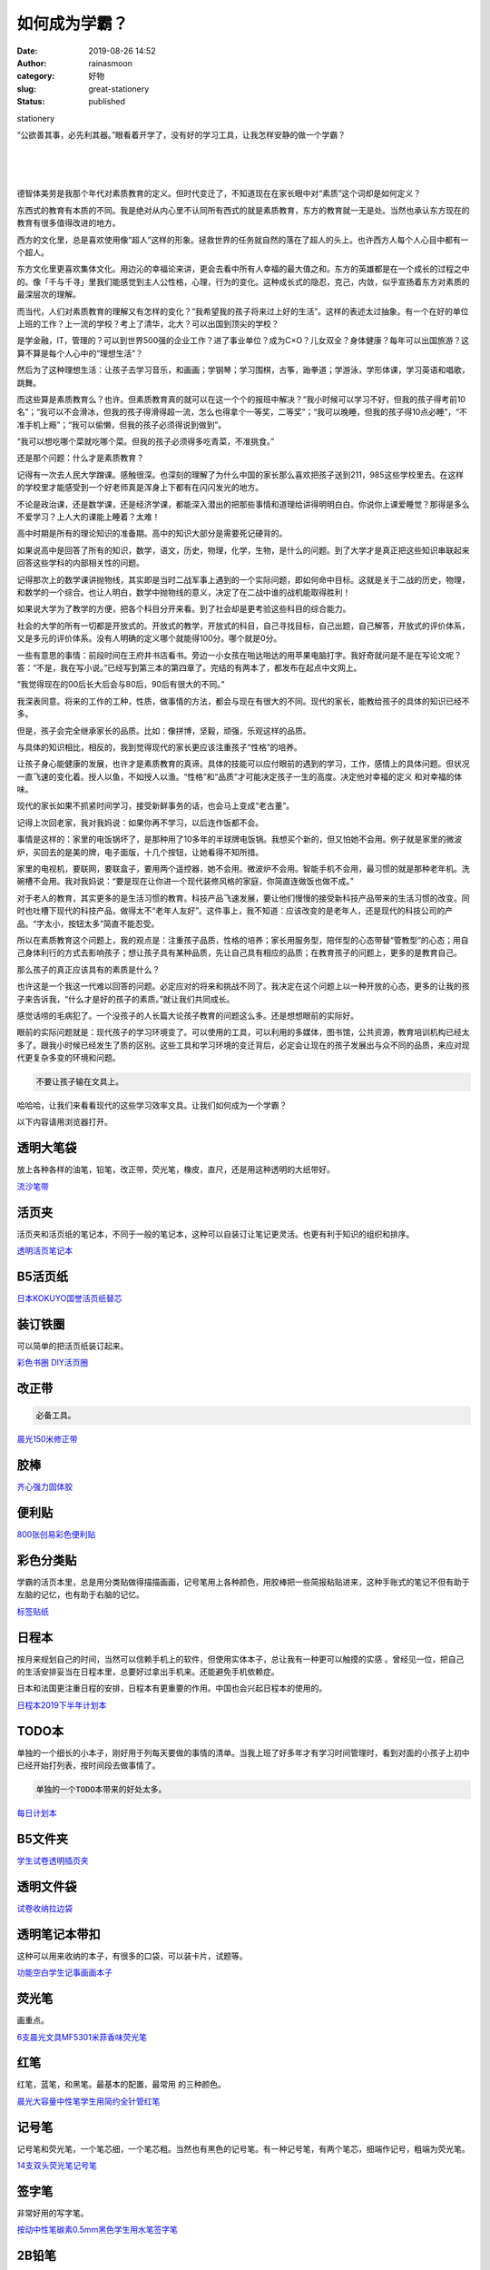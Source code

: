 如何成为学霸？
##############
:date: 2019-08-26 14:52
:author: rainasmoon
:category: 好物
:slug: great-stationery
:status: published

.. raw:: html

   <figure class="wp-block-image">

| |stationery|

.. raw:: html

   <figcaption>

stationery

.. raw:: html

   </figcaption>
   </figure>

“公欲善其事，必先利其器。”眼看着开学了，没有好的学习工具，让我怎样安静的做一个学霸？

| 
|  
|  

德智体美劳是我那个年代对素质教育的定义。但时代变迁了，不知道现在在家长眼中对“素质”这个词却是如何定义？

东西式的教育有本质的不同。我是绝对从内心里不认同所有西式的就是素质教育，东方的教育就一无是处。当然也承认东方现在的教育有很多值得改进的地方。

西方的文化里，总是喜欢使用像“超人”这样的形象。拯救世界的任务就自然的落在了超人的头上。也许西方人每个人心目中都有一个超人。

东方文化里更喜欢集体文化。用边沁的幸福论来讲，更会去看中所有人幸福的最大值之和。东方的英雄都是在一个成长的过程之中的。像「千与千寻」里我们能感觉到主人公性格，心理，行为的变化。这种成长式的隐忍，克己，内敛，似乎宣扬着东方对素质的最深层次的理解。

而当代，人们对素质教育的理解又有怎样的变化？“我希望我的孩子将来过上好的生活”。这样的表述太过抽象。有一个在好的单位上班的工作？上一流的学校？考上了清华，北大？可以出国到顶尖的学校？

是学金融，IT，管理的？可以到世界500强的企业工作？进了事业单位？成为C×O？儿女双全？身体健康？每年可以出国旅游？这算不算是每个人心中的“理想生活”？

然后为了这种理想生活：让孩子去学习音乐，和画画；学钢琴；学习围棋，古筝，跆拳道；学游泳，学形体课，学习英语和唱歌，跳舞。

而这些算是素质教育么？也许。但素质教育真的就可以在这一个个的报班中解决？“我小时候可以学习不好，但我的孩子得考前10名”；“我可以不会滑冰，但我的孩子得滑得超一流，怎么也得拿个一等奖，二等奖”；“我可以晚睡，但我的孩子得10点必睡”，“不准手机上瘾”；“我可以偷懒，但我的孩子必须得说到做到”。

“我可以想吃哪个菜就吃哪个菜。但我的孩子必须得多吃青菜，不准挑食。”

还是那个问题：什么才是素质教育？

记得有一次去人民大学蹭课。感触很深。也深刻的理解了为什么中国的家长那么喜欢把孩子送到211，985这些学校里去。在这样的学校里才能感受到一个好老师真是浑身上下都有在闪闪发光的地方。

不论是政治课，还是数学课，还是经济学课，都能深入潜出的把那些事情和道理给讲得明明白白。你说你上课爱睡觉？那得是多么不爱学习？上人大的课能上睡着？太难！

高中时期是所有的理论知识的准备期。高中的知识大部分是需要死记硬背的。

如果说高中是回答了所有的知识，数学，语文，历史，物理，化学，生物，是什么的问题。到了大学才是真正把这些知识串联起来回答这些学科的内部相关性的问题。

记得那次上的数学课讲抛物线，其实即是当时二战军事上遇到的一个实际问题，即如何命中目标。这就是关于二战的历史，物理，和数学的一个综合。也让人明白，数学中抛物线的意义，决定了在二战中谁的战机能取得胜利！

如果说大学为了教学的方便，把各个科目分开来看。到了社会却是更考验这些科目的综合能力。

社会的大学的所有一切都是开放式的。开放式的教学，开放式的科目，自己寻找目标，自己出题，自己解答，开放式的评价体系，又是多元的评价体系。没有人明确的定义哪个就能得100分。哪个就是0分。

一些有意思的事情：前段时间在王府井书店看书。旁边一小女孩在啪达啪达的用苹果电脑打字。我好奇就问是不是在写论文呢？答：“不是，我在写小说。”已经写到第三本的第四章了。完结的有两本了，都发布在起点中文网上。

“我觉得现在的00后长大后会与80后，90后有很大的不同。”

我深表同意。将来的工作的工种，性质，做事情的方法，都会与现在有很大的不同。现代的家长，能教给孩子的具体的知识已经不多。

但是，孩子会完全继承家长的品质。比如：像拼博，坚毅，顽强，乐观这样的品质。

与具体的知识相比，相反的，我到觉得现代的家长更应该注重孩子“性格”的培养。

让孩子身心能健康的发展，也许才是素质教育的真谛。具体的技能可以应付眼前的遇到的学习，工作，感情上的具体问题。但状况一直飞速的变化着。授人以鱼，不如授人以渔。“性格”和“品质”才可能决定孩子一生的高度。决定他对幸福的定义 和对幸福的体味。

现代的家长如果不抓紧时间学习，接受新鲜事务的话，也会马上变成“老古董”。

记得上次回老家，我对我妈说：如果你再不学习，以后连作饭都不会。

事情是这样的：家里的电饭锅坏了，是那种用了10多年的半球牌电饭锅。我想买个新的，但又怕她不会用。例子就是家里的微波炉，买回去的是美的牌，电子面版，十几个按钮，让她看得不知所措。

家里的电视机，要联网，要联盒子，要用两个遥控器，她不会用。微波炉不会用。智能手机不会用，最习惯的就是那种老年机。洗碗槽不会用。我对我妈说：“要是现在让你进一个现代装修风格的家庭，你简直连做饭也做不成。”

对于老人的教育，其实更多的是生活习惯的教育。科技产品飞速发展，要让他们慢慢的接受新科技产品带来的生活习惯的改变。同时也吐槽下现代的科技产品，做得太不“老年人友好”。这件事上，我不知道：应该改变的是老年人，还是现代的科技公司的产品。“字太小，按钮太多”简直不能忍受。

所以在素质教育这个问题上，我的观点是：注重孩子品质，性格的培养；家长用服务型，陪伴型的心态带替“管教型”的心态；用自己身体利行的方式去影响孩子；想让孩子具有某种品质，先让自己具有相应的品质；在教育孩子的问题上，更多的是教育自己。

那么孩子的真正应该具有的素质是什么？

也许这是一个我这一代难以回答的问题。必定应对的将来和挑战不同了。我决定在这个问题上以一种开放的心态，更多的让我的孩子来告诉我，“什么才是好的孩子的素质。”就让我们共同成长。

感觉话唠的毛病犯了。一个没孩子的人长篇大论孩子教育的问题这么多。还是想想眼前的实际好。

眼前的实际问题就是：现代孩子的学习环境变了。可以使用的工具，可以利用的多媒体，图书馆，公共资源，教育培训机构已经太多了。跟我小时候已经发生了质的区别。这些工具和学习环境的变迁背后，必定会让现在的孩子发展出与众不同的品质，来应对现代更复杂多变的环境和问题。

.. code:: wp-block-preformatted

    不要让孩子输在文具上。

哈哈哈，让我们来看看现代的这些学习效率文具。让我们如何成为一个学霸？

以下内容请用浏览器打开。\ |image1|

.. raw:: html

   <figure class="wp-block-image">

|image2|

.. raw:: html

   </figure>

透明大笔袋
==========

放上各种各样的油笔，铅笔，改正带，荧光笔，橡皮，直尺，还是用这种透明的大纸带好。

`流沙笔带 <https://s.click.taobao.com/t?e=m%3D2%26s%3Dl1z2ya%2B0cNYcQipKwQzePOeEDrYVVa64K7Vc7tFgwiHjf2vlNIV67qNbolYHI6uqtTN3K9waqqhOb9ZJqmDIZUwAHlL3JCCx%2FxygYLFip0aYE%2FRlp5mU5mO41MKFcLkkbNt%2BQ9Mb0tem2vAytx9kdIpFkmJIMjSiyrgGyZokbkui1jMNxDhLMmuCMDETpg3iIcR1QFwJ2BYqsrSdpAJw2hyItbCTVBmy&scm=null&pvid=null&app_pvid=59590_11.15.211.159_203607_1566796910588&ptl=floorId:17741;originalFloorId:17741;app_pvid:59590_11.15.211.159_203607_1566796910588&union_lens=lensId:0b01ebb7_84f3_16ccc5debec_e56f>`__

活页夹
======

活页夹和活页纸的笔记本，不同于一般的笔记本，这种可以自装订让笔记更灵活。也更有利于知识的组织和排序。

`透明活页笔记本 <https://s.click.taobao.com/t?e=m%3D2%26s%3DZldrWy4gknUcQipKwQzePOeEDrYVVa64K7Vc7tFgwiHjf2vlNIV67t2jNcMyAyIsDOz%2BQ0BmwbxOb9ZJqmDIZUwAHlL3JCCx%2FxygYLFip0aYE%2FRlp5mU5mO41MKFcLkkbNt%2BQ9Mb0tem2vAytx9kdA05iG6rS9OuVPXQ2evXMJn9Umq014SDkwvzM5HMQuXQ1MdWYsC18KsOX13lPuKc%2B3EqY%2Bakgpmw&scm=null&pvid=null&app_pvid=59590_11.1.97.36_522_1566797447881&ptl=floorId:17741;originalFloorId:17741;app_pvid:59590_11.1.97.36_522_1566797447881&union_lens=lensId:0b0b13b4_0f27_16ccc64ccbf_ce5e>`__

B5活页纸
========

`日本KOKUYO国誉活页纸替芯 <https://s.click.taobao.com/t?e=m%3D2%26s%3DOWDul9H1BkUcQipKwQzePOeEDrYVVa64K7Vc7tFgwiHjf2vlNIV67sph%2FyWL%2BmEXjGYPrSmetxFOb9ZJqmDIZUwAHlL3JCCx%2FxygYLFip0aYE%2FRlp5mU5mO41MKFcLkkbNt%2BQ9Mb0tem2vAytx9kdMxtKDJ%2FxTpwVQz8Ca4j9JakOrGae4DS5oO2CiNcVz0KMtJWQs5n%2BTpnUjkl6YEWaSGFCzYOOqAQ&scm=null&pvid=null&app_pvid=59590_11.21.78.122_41804_1566798073944&ptl=floorId:17741;originalFloorId:17741;app_pvid:59590_11.21.78.122_41804_1566798073944&union_lens=lensId:0b017bb2_0f57_16ccc6e72b4_e401>`__

装订铁圈
========

可以简单的把活页纸装订起来。

`彩色书圈 DIY活页圈 <https://s.click.taobao.com/t?e=m%3D2%26s%3DY5Qd7Fvs%2Bg4cQipKwQzePOeEDrYVVa64LKpWJ%2Bin0XLjf2vlNIV67pYiwauyzchHBuky%2F0Sep%2BFOb9ZJqmDIZUwAHlL3JCCx%2FxygYLFip0aYE%2FRlp5mU5mO41MKFcLkkbNt%2BQ9Mb0tem2vAytx9kdLc%2FlWbKhFADPsU5I8XltDukOrGae4DS5oO2CiNcVz0KrQ5VN77V5nTctOekFBtqjiGFCzYOOqAQ&scm=null&pvid=null&app_pvid=59590_11.1.238.115_199549_1566798338671&ptl=floorId:17741;originalFloorId:17741;app_pvid:59590_11.1.238.115_199549_1566798338671&union_lens=lensId:0b01ee73_0eb7_16ccc749663_5fb0>`__

改正带
======

.. code:: wp-block-preformatted

    必备工具。

`晨光150米修正带 <https://s.click.taobao.com/t?e=m%3D2%26s%3DjUD8y3K%2Bra0cQipKwQzePOeEDrYVVa64K7Vc7tFgwiHjf2vlNIV67mzY%2F%2F0GSgtSr8hK%2FDw%2Bbm1Ob9ZJqmDIZUwAHlL3JCCx%2FxygYLFip0aYE%2FRlp5mU5mO41MKFcLkkbNt%2BQ9Mb0tem2vAytx9kdOp%2Fxln9alLZ0%2BKBlP1WgbP9Umq014SDkwvzM5HMQuXQQRpH%2Bpih3%2Bdn7Y%2Fg5sO%2Fw3EqY%2Bakgpmw&scm=null&pvid=null&app_pvid=59590_11.1.87.182_456_1566798528864&ptl=floorId:17741;originalFloorId:17741;app_pvid:59590_11.1.87.182_456_1566798528864&union_lens=lensId:0b1b031b_0f29_16ccc77a56d_e781>`__

胶棒
====

`齐心强力固体胶 <https://s.click.taobao.com/t?e=m%3D2%26s%3DdCOfTXzteFgcQipKwQzePOeEDrYVVa64K7Vc7tFgwiHjf2vlNIV67sXzXE7jHxlYkJM98MoZX0hOb9ZJqmDIZUwAHlL3JCCx%2FxygYLFip0aYE%2FRlp5mU5mO41MKFcLkkbNt%2BQ9Mb0tem2vAytx9kdG1cHrK5ixmtJacGw0cdRDH9Umq014SDkwvzM5HMQuXQf4YkWuMOJcKj%2FBuLlLFMM3EqY%2Bakgpmw&scm=null&pvid=null&app_pvid=59590_11.27.85.230_152908_1566798755937&ptl=floorId:17741;originalFloorId:17741;app_pvid:59590_11.27.85.230_152908_1566798755937&union_lens=lensId:0bb6b369_0e8b_16ccc7a9e27_62b5>`__

便利贴
======

`800张创易彩色便利贴 <https://s.click.taobao.com/t?e=m%3D2%26s%3DjulY%2Beh%2F%2B%2BIcQipKwQzePOeEDrYVVa64K7Vc7tFgwiHjf2vlNIV67vPFZcan5u1HghoTQriFyXxOb9ZJqmDIZUwAHlL3JCCx%2FxygYLFip0aYE%2FRlp5mU5mO41MKFcLkkbNt%2BQ9Mb0tem2vAytx9kdMxtKDJ%2FxTpwVQz8Ca4j9JakOrGae4DS5oO2CiNcVz0K%2F4BxS54i%2BViP3GZOTc%2FW8CGFCzYOOqAQ&scm=null&pvid=null&app_pvid=59590_11.131.235.105_498_1566798888519&ptl=floorId:17741;originalFloorId:17741;app_pvid:59590_11.131.235.105_498_1566798888519&union_lens=lensId:0b01ee73_0eb7_16ccc7ca7db_8e21>`__

彩色分类贴
==========

学霸的活页本里，总是用分类贴做得描描画画，记号笔用上各种颜色，用胶棒把一些简报粘贴进来，这种手账式的笔记不但有助于左脑的记忆，也有助于右脑的记忆。

`标签贴纸 <https://s.click.taobao.com/t?e=m%3D2%26s%3D3Stdo1zL9pscQipKwQzePOeEDrYVVa64K7Vc7tFgwiHjf2vlNIV67oFwPI%2FD%2BSwJLzKPa%2Ff2nu9Ob9ZJqmDIZUwAHlL3JCCx%2FxygYLFip0aYE%2FRlp5mU5mO41MKFcLkkbNt%2BQ9Mb0tem2vAytx9kdMxtKDJ%2FxTpwVQz8Ca4j9JakOrGae4DS5oO2CiNcVz0Kk64zVD%2FuWYveMfFEDeDyuiGFCzYOOqAQ&scm=null&pvid=null&app_pvid=59590_11.1.194.120_515_1566799033165&ptl=floorId:17741;originalFloorId:17741;app_pvid:59590_11.1.194.120_515_1566799033165&union_lens=lensId:0bb7f931_0eca_16ccc7f551e_0cee>`__

日程本
======

按月来规划自己的时间，当然可以信赖手机上的软件，但使用实体本子，总让我有一种更可以触摸的实感 。曾经见一位，把自己的生活安排妥当在日程本里，总要好过拿出手机来。还能避免手机依赖症。

日本和法国更注重日程的安排，日程本有更重要的作用。中国也会兴起日程本的使用的。

`日程本2019下半年计划本 <https://s.click.taobao.com/t?e=m%3D2%26s%3D4lMQxPFmwyocQipKwQzePOeEDrYVVa64K7Vc7tFgwiHjf2vlNIV67rCoKHBdcbhZHBMajAjK1gBOb9ZJqmDIZUwAHlL3JCCx%2FxygYLFip0aYE%2FRlp5mU5mO41MKFcLkkbNt%2BQ9Mb0tem2vAytx9kdDckIKrNuJbfuyjonKE%2BuOj9Umq014SDkwvzM5HMQuXQwT%2FC6681JK4ZN89cYBb20iGFCzYOOqAQ&scm=null&pvid=null&app_pvid=59590_11.15.153.223_515_1566799450359&ptl=floorId:17741;originalFloorId:17741;app_pvid:59590_11.15.153.223_515_1566799450359&union_lens=lensId:0b01e28b_0e1f_16ccc84a717_b53b>`__

TODO本
======

单独的一个细长的小本子，刚好用于列每天要做的事情的清单。当我上班了好多年才有学习时间管理时，看到对面的小孩子上初中已经开始打列表，按时间段去做事情了。

.. code:: wp-block-preformatted

    单独的一个TODO本带来的好处太多。

`每日计划本 <https://s.click.taobao.com/t?e=m%3D2%26s%3DHLBl9vQHJOwcQipKwQzePOeEDrYVVa64K7Vc7tFgwiHjf2vlNIV67m5DFq8rVbl4bJxUEh8sgi9Ob9ZJqmDIZUwAHlL3JCCx%2FxygYLFip0aYE%2FRlp5mU5mO41MKFcLkkbNt%2BQ9Mb0tem2vAytx9kdEuKIQmBjBWvGwygpNHRp5Gi1jMNxDhLMmuCMDETpg3iIcR1QFwJ2BYuOiglIGaYgJM7%2B6GsmlmU&scm=null&pvid=null&app_pvid=59590_11.20.221.218_494_1566799360216&ptl=floorId:17741;originalFloorId:17741;app_pvid:59590_11.20.221.218_494_1566799360216&union_lens=lensId:0b01e28b_0e1f_16ccc84a717_b538>`__

B5文件夹
========

`学生试卷透明插页夹 <https://s.click.taobao.com/t?e=m%3D2%26s%3D1ENDLnIfGBUcQipKwQzePOeEDrYVVa64K7Vc7tFgwiHjf2vlNIV67rcyaCiTi71X%2Bx%2FKLma%2BVNlOb9ZJqmDIZUwAHlL3JCCx%2FxygYLFip0aYE%2FRlp5mU5mO41MKFcLkkbNt%2BQ9Mb0tem2vAytx9kdA%2But0lnYfQgwmx78MEHgLv9Umq014SDk7ICKXNVhWYiK9e1j7Yt%2Fyuhfzx1raWA7ELl%2BGB8Kd%2FwomfkDJRs%2BhU%3D&scm=null&pvid=null&app_pvid=59590_11.26.255.42_174050_1566799657669&ptl=floorId:17741;originalFloorId:17741;app_pvid:59590_11.26.255.42_174050_1566799657669&union_lens=lensId:0b084b53_0e74_16ccc875b39_65e3>`__

透明文件袋
==========

`试卷收纳拉边袋 <https://s.click.taobao.com/t?e=m%3D2%26s%3D9M4scrFX5vocQipKwQzePOeEDrYVVa64K7Vc7tFgwiHjf2vlNIV67u4Pl2MJXjAmghoTQriFyXxOb9ZJqmDIZUwAHlL3JCCx%2FxygYLFip0aYE%2FRlp5mU5mO41MKFcLkkbNt%2BQ9Mb0tem2vAytx9kdGqQvUA8WJRwdbBu5v5RfTei1jMNxDhLMmuCMDETpg3i2KXobxhs0f4FaJ7P%2BfH2y3YKCo8IeR46&scm=null&pvid=null&app_pvid=59590_11.186.139.159_466_1566799787996&ptl=floorId:17741;originalFloorId:17741;app_pvid:59590_11.186.139.159_466_1566799787996&union_lens=lensId:0b0833a6_0f1c_16ccc8acc11_86b8>`__

透明笔记本带扣
==============

这种可以用来收纳的本子，有很多的口袋，可以装卡片，试题等。

`功能空白学生记事画画本子 <https://s.click.taobao.com/t?e=m%3D2%26s%3DpZfzn4HhzoMcQipKwQzePOeEDrYVVa64LKpWJ%2Bin0XLjf2vlNIV67mYXNh6vzZ7d7km9mWjOCUZOb9ZJqmDIZUwAHlL3JCCx%2FxygYLFip0aYE%2FRlp5mU5mO41MKFcLkkbNt%2BQ9Mb0tem2vAytx9kdODRNKjUCRFoET%2F0GS5nTuz9Umq014SDk46%2BSOeTfXnPUUxMdBSbz%2F3HVAc10z1GacYOae24fhW0&scm=null&pvid=null&app_pvid=59590_11.186.131.41_443_1566800018949&ptl=floorId:17741;originalFloorId:17741;app_pvid:59590_11.186.131.41_443_1566800018949&union_lens=lensId:0b01e28b_0e1f_16ccc8e22ff_2705>`__

荧光笔
======

画重点。

`6支晨光文具MF5301米菲香味荧光笔 <https://s.click.taobao.com/t?e=m%3D2%26s%3DuCjtOuBhLoQcQipKwQzePOeEDrYVVa64K7Vc7tFgwiHjf2vlNIV67uw8KXVRZrxUTHm2guh0YLtOb9ZJqmDIZUwAHlL3JCCx%2FxygYLFip0aYE%2FRlp5mU5mO41MKFcLkkbNt%2BQ9Mb0tem2vAytx9kdE8RyrH71R05NbA4zcbnhmj9Umq014SDkwvzM5HMQuXQRu5kH7ulO%2BLCGMe0oAgdj3EqY%2Bakgpmw&scm=null&pvid=null&app_pvid=59590_11.8.62.131_448_1566800184271&ptl=floorId:17741;originalFloorId:17741;app_pvid:59590_11.8.62.131_448_1566800184271&union_lens=lensId:0b083e83_0f11_16ccc90e647_1fb5>`__

红笔
====

红笔，蓝笔，和黑笔。最基本的配置，最常用 的三种颜色。

`晨光大容量中性笔学生用简约全针管红笔 <https://s.click.taobao.com/t?e=m%3D2%26s%3DGLk19y%2FxSJYcQipKwQzePOeEDrYVVa64K7Vc7tFgwiHjf2vlNIV67qDk9bUPTNM9pOjgxi0uT21Ob9ZJqmDIZUwAHlL3JCCx%2FxygYLFip0aYE%2FRlp5mU5mO41MKFcLkkbNt%2BQ9Mb0tem2vAytx9kdL2%2FotF7ZNhQ1o9aeP6FjQT9Umq014SDk7ICKXNVhWYiK9e1j7Yt%2FyuOMgef01g%2B58OLZz0mA05xxiXvDf8DaRs%3D&scm=null&pvid=null&app_pvid=59590_11.9.39.235_485_1566800303264&ptl=floorId:17741;originalFloorId:17741;app_pvid:59590_11.9.39.235_485_1566800303264&union_lens=lensId:0b14d3c4_0e95_16ccc92be38_8ab8>`__

记号笔
======

记号笔和荧光笔，一个笔芯细，一个笔芯粗。当然也有黑色的记号笔。有一种记号笔，有两个笔芯，细端作记号，粗端为荧光笔。

`14支双头荧光笔记号笔 <https://s.click.taobao.com/t?e=m%3D2%26s%3D6uE7MiwzYvAcQipKwQzePOeEDrYVVa64K7Vc7tFgwiHjf2vlNIV67m1bb5ZlmYMuFBt5vao9QZxOb9ZJqmDIZUwAHlL3JCCx%2FxygYLFip0aYE%2FRlp5mU5mO41MKFcLkkbNt%2BQ9Mb0tem2vAytx9kdAs9ZPmWtJeXN9dsUq%2BeyYD9Umq014SDkwvzM5HMQuXQnGgBORofo4GPGdQMRJ0QAnEqY%2Bakgpmw&scm=null&pvid=null&app_pvid=59590_11.11.123.17_453_1566800402465&ptl=floorId:17741;originalFloorId:17741;app_pvid:59590_11.11.123.17_453_1566800402465&union_lens=lensId:0b01dac9_0ee4_16ccc942f63_5b39>`__

签字笔
======

非常好用的写字笔。

`按动中性笔碳素0.5mm黑色学生用水笔签字笔 <https://s.click.taobao.com/t?e=m%3D2%26s%3Dsh0r%2BfiCtn0cQipKwQzePOeEDrYVVa64K7Vc7tFgwiHjf2vlNIV67m1bb5ZlmYMuNq%2BDna%2F8eQdOb9ZJqmDIZUwAHlL3JCCx%2FxygYLFip0aYE%2FRlp5mU5mO41MKFcLkkbNt%2BQ9Mb0tem2vAytx9kdLQj2qOUAWseN9dsUq%2BeyYD9Umq014SDkwvzM5HMQuXQlgX4XWpcJgX%2FDvX5Fvu30nEqY%2Bakgpmw&scm=null&pvid=null&app_pvid=59590_11.143.222.118_177797_1566800476483&ptl=floorId:17741;originalFloorId:17741;app_pvid:59590_11.143.222.118_177797_1566800476483&union_lens=lensId:0b1b55e6_0ddb_16ccc959ea3_4f2a>`__

2B铅笔
======

考试专用。

`中华牌铅笔2B <https://s.click.taobao.com/t?e=m%3D2%26s%3D4269AJfc9iIcQipKwQzePOeEDrYVVa64K7Vc7tFgwiHjf2vlNIV67uHb7Nzg5zf%2BHGUKWrwhgPlOb9ZJqmDIZUwAHlL3JCCx%2FxygYLFip0aYE%2FRlp5mU5mO41MKFcLkkbNt%2BQ9Mb0tem2vAytx9kdFOaGgx2F7vEhptTrqLaPy79Umq014SDkwvzM5HMQuXQYYZ4Y7tT6F9MoQGh9OUHEHEqY%2Bakgpmw&scm=null&pvid=null&app_pvid=59590_11.20.223.19_48778_1566800827493&ptl=floorId:17741;originalFloorId:17741;app_pvid:59590_11.20.223.19_48778_1566800827493&union_lens=lensId:0b083e83_0f11_16ccc999e16_33ea>`__

铅笔刀
======

`得力铅笔刀 <https://s.click.taobao.com/t?e=m%3D2%26s%3DHQBK0PXCdXgcQipKwQzePOeEDrYVVa64LKpWJ%2Bin0XLjf2vlNIV67sUHmUPiRomVPkWZNjOK2CNOb9ZJqmDIZUwAHlL3JCCx%2FxygYLFip0aYE%2FRlp5mU5mO41MKFcLkkbNt%2BQ9Mb0tem2vAytx9kdEQS2gKS4kz6RcnmQRVIGlz9Umq014SDkwvzM5HMQuXQwSiWHNL62QJXuSsdNaJGW3EqY%2Bakgpmw&scm=null&pvid=null&app_pvid=59590_11.131.95.84_423_1566800939482&ptl=floorId:17741;originalFloorId:17741;app_pvid:59590_11.131.95.84_423_1566800939482&union_lens=lensId:0b01e28c_0e91_16ccc9c6df1_284a>`__

橡皮
====

`得力橡皮 <https://s.click.taobao.com/t?e=m%3D2%26s%3DDJFCeNfe7NMcQipKwQzePOeEDrYVVa64K7Vc7tFgwiHjf2vlNIV67my8lEptKz1nkfkm8XrrgBtOb9ZJqmDIZUwAHlL3JCCx%2FxygYLFip0aYE%2FRlp5mU5mO41MKFcLkkbNt%2BQ9Mb0tem2vAytx9kdBSXEdUJoOd%2B3jBjShnnrrSi1jMNxDhLMmuCMDETpg3iIcR1QFwJ2BYELaYPkBxEgGHpQqR1BtA8&scm=null&pvid=null&app_pvid=59590_11.15.135.141_465_1566801030741&ptl=floorId:17741;originalFloorId:17741;app_pvid:59590_11.15.135.141_465_1566801030741&union_lens=lensId:0b016124_0e8f_16ccc9e3113_9520>`__

自动铅笔
========

画图时用。

`晨光优品自动铅笔0.5mm <https://s.click.taobao.com/t?e=m%3D2%26s%3DcMbKf4abjlAcQipKwQzePOeEDrYVVa64K7Vc7tFgwiHjf2vlNIV67jIVeq%2FC2EQSkJM98MoZX0hOb9ZJqmDIZUwAHlL3JCCx%2FxygYLFip0aYE%2FRlp5mU5mO41MKFcLkkbNt%2BQ9Mb0tem2vAytx9kdMxtKDJ%2FxTpwVQz8Ca4j9JakOrGae4DS5oO2CiNcVz0K8AlZGOMDsJXeJDwQ0Q1mIiGFCzYOOqAQ&scm=null&pvid=null&app_pvid=59590_11.1.97.36_535_1566801155337&ptl=floorId:17741;originalFloorId:17741;app_pvid:59590_11.1.97.36_535_1566801155337&union_lens=lensId:0b0b23b7_0ede_16ccc9f4007_5ec4>`__

隐形胶带
========

这个工具的作用是可以把题目从试卷上粘到笔记本上。高科技的力量，一定要试试。

.. code:: wp-block-preformatted

    这真是学霸神器。

`耐撕错题胶带神奇隐形粘字 <https://s.click.taobao.com/t?e=m%3D2%26s%3DZpxM3ssycTocQipKwQzePOeEDrYVVa64K7Vc7tFgwiHjf2vlNIV67ha1ADKuXPN2%2FpU2SWJU0cJOb9ZJqmDIZUwAHlL3JCCx%2FxygYLFip0aYE%2FRlp5mU5mO41MKFcLkkbNt%2BQ9Mb0tem2vAytx9kdDm4oRoMbhTjqWrEdq9FWWb9Umq014SDkwvzM5HMQuXQvmY%2B2aUldfYdowLY7jvIbXEqY%2Bakgpmw&scm=null&pvid=null&app_pvid=59590_11.8.51.169_209323_1566801254858&ptl=floorId:17741;originalFloorId:17741;app_pvid:59590_11.8.51.169_209323_1566801254858&union_lens=lensId:0b83c266_0f1c_16ccca129fb_14fe>`__

可撕记事本
==========

这个笔记本的神奇之处即在于可以撕出一条整齐的直线。

夹子
====

用夹子来夹打印出来的资料。

`彩色长尾夹 <https://s.click.taobao.com/t?e=m%3D2%26s%3DvNRcI3mbNHQcQipKwQzePOeEDrYVVa64K7Vc7tFgwiHjf2vlNIV67jil5HhDklAM5ZnjZiNpIZZOb9ZJqmDIZUwAHlL3JCCx%2FxygYLFip0aYE%2FRlp5mU5mO41MKFcLkkbNt%2BQ9Mb0tem2vAytx9kdG9ZqTEEUs25EX3t0K47nrX9Umq014SDkwvzM5HMQuXQMburzW2%2BP5i5p%2B04U4ttkHEqY%2Bakgpmw&scm=null&pvid=null&app_pvid=59590_11.27.49.242_127370_1566801926848&ptl=floorId:17741;originalFloorId:17741;app_pvid:59590_11.27.49.242_127370_1566801926848&union_lens=lensId:0b8fde76_0f2b_16cccabadc5_c682>`__

备忘录
======

备忘录和笔记本的不同之处在于可以随便 写画。

`一日一作可撕便签本 <https://s.click.taobao.com/t?e=m%3D2%26s%3DIUFluBibxSccQipKwQzePOeEDrYVVa64K7Vc7tFgwiHjf2vlNIV67qYOhMk38mmHWiFs%2FjHb%2BchOb9ZJqmDIZUwAHlL3JCCx%2FxygYLFip0aYE%2FRlp5mU5mO41MKFcLkkbNt%2BQ9Mb0tem2vAytx9kdKHVV9Z%2B2rrMbgQUQouPSyT9Umq014SDkwvzM5HMQuXQiG7MVFVvl9Tve5hY9vyJGnEqY%2Bakgpmw&scm=null&pvid=null&app_pvid=59590_11.1.218.201_110583_1566802013604&ptl=floorId:17741;originalFloorId:17741;app_pvid:59590_11.1.218.201_110583_1566802013604&union_lens=lensId:0b0f6818_0f68_16cccad13ec_22b8>`__

方格笔记本
==========

这种笔记本的好处是，画图和写字，排版时很好用。

.. code:: wp-block-preformatted

    聪明人都用方格本。

`方格笔记本 <https://s.click.taobao.com/t?e=m%3D2%26s%3DTBT8oHJ3s0QcQipKwQzePOeEDrYVVa64K7Vc7tFgwiHjf2vlNIV67iccLWMHxafIByy0g7RzMQdOb9ZJqmDIZUwAHlL3JCCx%2FxygYLFip0aYE%2FRlp5mU5mO41MKFcLkkbNt%2BQ9Mb0tem2vAytx9kdKnxaDtdk06ioy2fXlwDMPGi1jMNxDhLMmuCMDETpg3iIcR1QFwJ2BYcqYjLexgAlWyQXcCgqLpl&scm=null&pvid=null&app_pvid=59590_11.8.62.131_448_1566802123236&ptl=floorId:17741;originalFloorId:17741;app_pvid:59590_11.8.62.131_448_1566802123236&union_lens=lensId:0b83eba7_0ee9_16cccae379a_5384>`__

尺子
====

个人推荐这款15CM的直尺。画线，或者配合裁纸笔用来裁剪，非常方便 。

`得力不锈钢直尺 <https://s.click.taobao.com/t?e=m%3D2%26s%3D7%2FsRsCOBkoIcQipKwQzePOeEDrYVVa64K7Vc7tFgwiHjf2vlNIV67rpf7lfBOqqKAMg8lLLxyppOb9ZJqmDIZUwAHlL3JCCx%2FxygYLFip0aYE%2FRlp5mU5mO41MKFcLkkbNt%2BQ9Mb0tem2vAytx9kdB6WR2iMnsTDVPXQ2evXMJn9Umq014SDkwvzM5HMQuXQcjjZFE09JJ%2FXnpFppC2R73EqY%2Bakgpmw&scm=null&pvid=null&app_pvid=59590_11.1.222.179_69411_1566802535591&ptl=floorId:17741;originalFloorId:17741;app_pvid:59590_11.1.222.179_69411_1566802535591&union_lens=lensId:0b154718_0e9d_16cccb3864c_6ee4>`__

陶瓷裁纸笔
==========

.. code:: wp-block-preformatted

    裁纸神器。

`笔式陶瓷刀 <https://s.click.taobao.com/t?e=m%3D2%26s%3DmAtBxameg3YcQipKwQzePOeEDrYVVa64K7Vc7tFgwiHjf2vlNIV67gv4WRknd11mdgpT%2Fnt4ZAhOb9ZJqmDIZUwAHlL3JCCx%2FxygYLFip0aYE%2FRlp5mU5mO41MKFcLkkbNt%2BQ9Mb0tem2vAytx9kdOzksBZOfVcngm0AzN%2BYDiz9Umq014SDkwvzM5HMQuXQoqVQZLzwO6snqbsVvCy1BHEqY%2Bakgpmw&scm=null&pvid=null&app_pvid=59590_11.1.178.143_150504_1566802624542&ptl=floorId:17741;originalFloorId:17741;app_pvid:59590_11.1.178.143_150504_1566802624542&union_lens=lensId:0b0b27cd_0efe_16cccb64d3b_bf50>`__

暗记笔
======

这是一套组合的套装，红色的遮挡板配绿色的粗线记号笔。把重点用记号笔画出。用遮挡板就可以产生填空的效果。

.. code:: wp-block-preformatted

    利用红绿颜色的差别产生遮挡的效果。

`暗记笔套装 <https://s.click.taobao.com/t?e=m%3D2%26s%3DrasRxaHSmZMcQipKwQzePOeEDrYVVa64K7Vc7tFgwiHjf2vlNIV67mgU6VRXBLIAYXyJLYCFAeZOb9ZJqmDIZUwAHlL3JCCx%2FxygYLFip0aYE%2FRlp5mU5mO41MKFcLkkbNt%2BQ9Mb0tem2vAytx9kdH2YXNpVT8M4uDYNbJOvhif9Umq014SDkwvzM5HMQuXQiVscdWC08mQnLTT6xiA2%2BXEqY%2Bakgpmw&scm=null&pvid=null&app_pvid=59590_11.8.51.166_492_1566802720456&ptl=floorId:17741;originalFloorId:17741;app_pvid:59590_11.8.51.166_492_1566802720456&union_lens=lensId:0b8ff2ca_0e5b_16cccb79cad_8e3a>`__

沉迷学习，日渐消瘦
==================

.. raw:: html

   <figure class="wp-block-image">

|image3|

.. raw:: html

   </figure>

“我爱学习，学习使我快乐”。

“你都不学习，我们没什么好聊的”。

“我爱数学，数学爱我”。

“世界上最远的距离，是我在学习，而你都不学习”。

“如果要在学习上加一个期限，我希望是一万年”。

“我的心中只有一件事，那就是学习”。

“遨游在书的海洋里使我身心愉悦”。

“是不是嫌作业太少？不是还不快去学习”

“是不是辅导班没上够？不怕挂科你就继续玩”

“考试有把握了？你还有脸玩手机”

“你看看别人家的孩子，你再看看你？丢脸！”

“看什么看？作业写完了么？”

“文言文古诗会背了么？”

“除了学习，我什么都不想干”

“你摸鱼时，别人正在学习”

“我不管，我要学习”

“我的心里只有一件事，那就是学习”

“放开我，我还能学”

“学到忘我”

“考不到100分，别来烦我，分手！”

“滚去学习”

“我想学习，想得睡不着”

“怎么会有你这种不学习的人呢？”

“不让我学习，我就去死”

`原创新款沉迷学习T恤 <https://s.click.taobao.com/t?e=m%3D2%26s%3D%2BHzRLY3t0BwcQipKwQzePOeEDrYVVa64LKpWJ%2Bin0XLjf2vlNIV67nfP7UFfadvK18u9BjgaVz5Ob9ZJqmDIZUwAHlL3JCCx%2FxygYLFip0aYE%2FRlp5mU5mO41MKFcLkkbNt%2BQ9Mb0tem2vAytx9kdE30dMNjp%2BnSJnoe5RvtG7f9Umq014SDkwvzM5HMQuXQyEGE%2BNcTo0MEVsjGB6sLw3EqY%2Bakgpmw&scm=null&pvid=null&app_pvid=59590_11.143.242.202_192915_1566832799735&ptl=floorId:17741;originalFloorId:17741;app_pvid:59590_11.143.242.202_192915_1566832799735&union_lens=lensId:0b0fe1b9_0f2f_16cce82cff7_88e9>`__

眼镜袋
======

`眼镜袋抗压 <https://s.click.taobao.com/t?e=m%3D2%26s%3DQCzUWqMkh5EcQipKwQzePOeEDrYVVa64K7Vc7tFgwiHjf2vlNIV67q3C2wPentY7HBMajAjK1gBOb9ZJqmDIZUwAHlL3JCCx%2FxygYLFip0aYE%2FRlp5mU5mO41MKFcLkkbNt%2BQ9Mb0tem2vAytx9kdDrISLxcifc834Xh6areCEH9Umq014SDkwvzM5HMQuXQcX4Js44r5E9UmvBPn9g4wnEqY%2Bakgpmw&scm=null&pvid=null&app_pvid=59590_11.15.211.159_204453_1566831350188&ptl=floorId:17741;originalFloorId:17741;app_pvid:59590_11.15.211.159_204453_1566831350188&union_lens=lensId:0b015fee_0ed2_16cce6c2392_2be4>`__

眼药水
======

`瑞珠聚乙烯醇滴眼液20支人工泪液眼药水 <https://s.click.taobao.com/t?e=m%3D2%26s%3DiUKJoJG3yq8cQipKwQzePOeEDrYVVa64K7Vc7tFgwiHjf2vlNIV67uAKWfJRmJogPfl2ZNdwIllOb9ZJqmDIZUwAHlL3JCCx%2FxygYLFip0aYE%2FRlp5mU5mO41MKFcLkkbNt%2BQ9Mb0tem2vAytx9kdIXMXZgVYhTqOomAI5pwf5T9Umq014SDkwvzM5HMQuXQL1J7vxmJoKRqMgNl19osXHEqY%2Bakgpmw&scm=null&pvid=null&app_pvid=59590_11.11.123.17_469_1566831778459&ptl=floorId:17741;originalFloorId:17741;app_pvid:59590_11.11.123.17_469_1566831778459&union_lens=lensId:0b0fd39f_0ec1_16cce72d754_7da4>`__

擦手油
======

擦手油的香气，有助于记忆吧？

`郁美净 儿童霜30g 软管装 <https://union-click.jd.com/jdc?e=&p=AyIGZRprFQMTBlQZXhcFFQdTKx9KWkxYZUIeUENQDEsFA1BWThgJBABAHUBZCQUdRUFGGRJDD1MdQlUQQwVKDFRXFk8jQA4SBlQaWhcHEABSG10ldxRmL0MCE1BwfRVLKUZFbUwIEl9rch4LZRprFQMTB1AYWhwLFDdlG1wlVHwHVBpaFQYXD1wYaxQyEgNSHV4TCxIAUBpeEjIVB1wrGEVaTVcXRwVLXSI3ZRhrJTISN1YrGXtSQFVcTAwdARRQURleQlcVD1JOUkEGQAFcHFpBC0dVBitZFAMWDg%3D%3D>`__

水杯
====

`膳魔师（THERMOS）保温杯保冷杯 <https://union-click.jd.com/jdc?e=&p=AyIGZRprFgIRBFIZXiVGTV8LRGtMR1dGFxBFC1pXUwkEBwpZRxgHRQcLREJEAQUcTVZUGAVJHk1cTQkTSxhBekcLVhtYFgUQAmVJEEB3V3VXSThiBWcGVVkaUHtTAyd7VxkyEzdVGloVBxEGXBJdJTISAGVNNRUDEwZUEloTCxY3VCtbEQUVDlYSXh0KFgJUK1wVCyJEBUMERUBOWQtEayUyETdlK1slASJFOxlbEwAUAQYbUhEDFwJWS1pFABYCAhlfFgoQAVdIWhILIgVUGl8c>`__

订书机
======

`学生用多功能迷你小订书器 <https://s.click.taobao.com/t?e=m%3D2%26s%3DATC16fvsyx0cQipKwQzePOeEDrYVVa64K7Vc7tFgwiHjf2vlNIV67u2CYYPNJG%2FLFfrEfJ4hp2pOb9ZJqmDIZUwAHlL3JCCx%2FxygYLFip0aYE%2FRlp5mU5mO41MKFcLkkbNt%2BQ9Mb0tem2vAytx9kdHBJHV7RgYZLR2uhdOPg4dai1jMNxDhLMmuCMDETpg3iIcR1QFwJ2BZTLM%2BvVwzniviLqets6lIJ&scm=null&pvid=null&app_pvid=59590_11.20.211.196_71619_1566801377769&ptl=floorId:17741;originalFloorId:17741;app_pvid:59590_11.20.211.196_71619_1566801377769&union_lens=lensId:0b01deb3_0e76_16ccca35778_a1e6>`__

手机
====

手机必备。

耳机
====

耳机必备。能创造一个安静的学习环境。

iPad
====

使用苹果的压敏笔来记笔记。把板书的重点拍照下来。这是一种与众不同的学习方式。在学习这件事上，人们将更多的借助于高科技。

`Apple iPad Air 3 <https://union-click.jd.com/jdc?e=&p=AyIGZRprFQMTBlQcWhYGFQVUKx9KWkxYZUIeUENQDEsFA1BWThgJBABAHUBZCQUdRUFGGRJDD1MdQlUQQwVKDFRXFk8jQA4SBlQaWhIDEQNSGVolX0hbK2kSVmZxU1JvJWdbYUwQZQdWRB4LZRprFQMTB1AYWhwLFDdlG1wlVHwHVBpaFAMTB1YdaxQyEgNSHFIWCxYPUhtYFTIVB1wrGEVaTVcXRwVLXSI3ZRhrJTISN1YrGXsDRgRQGQtGUEdSUUleQAdCDlAcCEBRFFVQGw8cARtUXCtZFAMWDg%3D%3D>`__

科学计算器
==========

`得力(deli)D82MS函数科学计算器 <https://union-click.jd.com/jdc?e=&p=AyIGZRJcEgcSBlEfXSUFEw5XH1odMlZYDUUEJVtXQhRZUAscSkIBR0RJHUlSSkkFSRxUVxZPRVJaRkFKSwlQWkxYW10LVlZqUlkcWhwAFgZdKztVAWtUEGUOdnROQyJuGEtAc10tex0ZDiIGZRtaFAIXBFQSUhMyIgdSKw17AhMGVBpaFQIQBGUaaxUGFQBcGFIdBhoOVh1rEgIbNxZLA0pSUFsLRQQlMiIEZStrFTIRNxd1D0YAFAdSGAlBAhRUUE9SQVIXUgBICxIAGwdcHl1HARA3VxpaEQs%3D>`__

手表
====

用手表而不是用手机计时可以避免手机的打扰。

`迪士尼（Disney）手表 <https://union-click.jd.com/jdc?e=&p=AyIGZRtSEgMSAVYTUhMyGwFXH10dACJDCkMFSjJLQhBaGR4cDF8QTwcKXg1cAAQJS14MQQVYDwtFSlMTBAtHR0pZChUdRUFGfwAXUhMAFgFdGWtxWlAPB2U6aWdHcRxmI05DdlU3Zjp1Dh43VCtbFAMSAlYaUhwEIjdVHGtXbElSOx1bFAATB1YeWkAHEgZlGmsVBhUAXBhTFQoUAlEeaxICGzcWSwNKUlBbC0UEJTIiBGUraxUyETcXdQxBVhBVXRhTElEaV1AaWkcKRQRcHghHC0dQXU5bHVBBN1caWhEL>`__

学霸的日常
==========

.. raw:: html

   <figure class="wp-block-image">

|image4|

.. raw:: html

   </figure>

做作业

复印试题

错题本

单词古诗小本本

学霸笔记

学霸直播自习室

共享自习室

初中
====

在图书馆里看到一个小女孩拿着一本便携背题本在背题，自我感觉真是太COOL了。

`新华字典 <https://union-click.jd.com/jdc?e=&p=AyIGZRtYFAcXBFIZWR0yEgZdEloRAhQ3EUQDS10iXhBeGlcJDBkNXg9JHU4YDk5ER1xOGRNLGEEcVV8BXURFUFdfC0RVU1JRUy1OVxUDGg5UH1sTMnMPABoOSUoIZS9hH2dqb2ElZjJnRnILWStaJQITBlUeWBQLGwFlK1sSMkBpja3tzaejG4Gx1MCKhTdUK1sRBRUOVhNeFwAXD1MrXBULIkQFQwRFQE5ZC0RrJTIRN2UrWyUBIkU7S1kRVhIFUhJdQlJGAlUTWh0KEFdUHVtCV0IHARhfRlUiBVQaXxw%3D>`__

四大名著：\ `西游记 三国演义 红楼梦 水浒传 <https://union-click.jd.com/jdc?e=&p=AyIGZRtYFAcXBFIZWR0yEgdcGF8XBBY3EUQDS10iXhBeGlcJDBkNXg9JHU4YDk5ER1xOGRNLGEEcVV8BXURFUFdfC0RVU1JRUy1OVxUCGwRRGV0RMhJ%2BUmsnR0BiZCZbGEgDVGELXwFBQVQLWStaJQITBlUeWBQLGwFlK1sSMkBpja3tzaejG4Gx1MCKhTdUK1sRBRUOVhNcHAMUBF0rXBULIkQFQwRFQE5ZC0RrJTIRN2UrWyUBIkU7G18SVxNXVxwPHQFCAlceCUZVQQFQGg8TChJTBUxZEFYiBVQaXxw%3D>`__

`便携背题本（英语全一册通用C 第7版） <https://union-click.jd.com/jdc?e=&p=AyIGZRtYFAcXBFIZWR0yEgRRGVIWChY3EUQDS10iXhBeGlcJDBkNXg9JHU4YDk5ER1xOGRNLGEEcVV8BXURFUFdfC0RVU1JRUy1OVxUBFgVcGFMRMhVkE3pdC2RIYghDG3RiTEMNfBBTVnILWStaJQITBlUeWBQLGwFlK1sSMkBpja3tzaejG4Gx1MCKhTdUK1sRBRQCVR5aEgUSAFUrXBULIkQFQwRFQE5ZC0RrJTIRN2UrWyUBIkU7SF0RB0cGABIPQVITAlxMC0VRR1BcGVpBVhMFVU9SQAQiBVQaXxw%3D>`__

高中
====

高中的作用是，为一切的物理，化学，生物，语文，数学，英语，政治，历史，地理的这些基础课程打下牢固的基础。还要包括，美术和音乐，体育。

对任何一门的缺失。记住将来总是要还的。

最好的年华，最高的智力水平，最丰富的感情体味能力。人生中最美妙的时刻，献给了读书？值么？绝对值。因为也只有读书才能配得上这些最美好的事情。

其它的，比如感情，和社会，将来还有大把大把的时间去体会，现在真的不用太着急。

`高中数学 必修1 人教A版 <https://union-click.jd.com/jdc?e=&p=AyIGZRtYFAcXBFIZWR0yEgRSGVsSBBc3EUQDS10iXhBeGlcJDBkNXg9JHU4YDk5ER1xOGRNLGEEcVV8BXURFUFdfC0RVU1JRUy1OVxUBFQVVHF0QMhpDCR0Ca0IaZ09DCRVnRkA%2BHSYWQ0QLWStaJQITBlUeWBQLGwFlK1sSMkBpja3tzaejG4Gx1MCKhTdUK1sRBRUOVhNfFQIVAVcrXBULIkQFQwRFQE5ZC0RrJTIRN2UrWyUBIkU7HFxBBRsCU0wOQQJFAgAdXEYBG1BQSFscAUIGUxlaRQciBVQaXxw%3D>`__

`五三 2020A版 高考物理（新课标专用）5年高考3年模拟 <https://union-click.jd.com/jdc?e=&p=AyIGZRtYFAcXBFIZWR0yEgRQEl8VABA3EUQDS10iXhBeGlcJDBkNXg9JHU4YDk5ER1xOGRNLGEEcVV8BXURFUFdfC0RVU1JRUy1OVxUBFw5RG1kXMlVXF24oVGdUZAFPHV5BEkIUelJrB3ILWStaJQITBlUeWBQLGwFlK1sSMkBpja3tzaejG4Gx1MCKhTdUK1sRBRQCVR5eEQETAVQrXBULIkQFQwRFQE5ZC0RrJTIRN2UrWyUBIkU7TwkVABMABUkLQVcTAgVOW0ZXGw5RG10TV0cCXUxdRgoiBVQaXxw%3D>`__

大学
====

经过高考的磨练，恭喜你来到了大学。如果说大学能教会我什么，那即是做一件困难事情的能力。大学会为应用类的科学和文科类的科学。应用类的科学说实话实用主义比较强，能帮助你毕业之后找到一份好工作。而文科类的科学更偏向于科学精神的培养。更注重于学科的综合和内部的联系。

大学是把各个科目分得很清的，但我觉得学生自己更应该注重于基础学科的能力。比如，数学，哲学，历史，地理，经济学。

做一件困难事情的能力，并且花了很长的时间把这件事情做成功了。这种能力，可以让日后应对其它的挑战。这样你就知道面对一个陌生的领域，自己的整个过程是什么样的，使用什么样的方法 ？到哪里寻求帮助？在各个阶段心理会处在什么样的状态？遇到了瓶颈怎么办？需要多长的时间才能达到想要的结果？

这种做成一件困难事情的能力是极其重要的。其中一上课题即是，照顾好自己：

`藿香正气水 <https://union-click.jd.com/jdc?e=&p=AyIGZRhdHAsRB1wfWiUCEgVTGV4TAxoDXCsfSlpMWGVCHlBDUAxLBQNQVk4YCQQAQB1AWQkFHUVBRhkSQw9THUJVEEMFSgxUVxZPI0AOEgdXHVkQBBMPURJrXEVhAVBnDX1gQkMrGSFWeAxmAR9BQw4eN1QrWxQDEgJWGlIcBCI3VRxrVGwUBlMSUyUDIgdRHF0QCxIPXBpYHQYiAFUSa1ZSSlgFWQdLXE03ZStYJTIiB2UYa1dsElJdTg4UBhEAAkxfEAdBAwYTXBVVEVJWTlJHUBsGXB9rFwMTA1w%3D>`__

`创可贴 <https://union-click.jd.com/jdc?e=&p=AyIGZRtSEwoUA1EbUhAyFgBXGlsRAiJDCkMFSjJLQhBaGR4cDF8QTwcKXg1cAAQJS14MQQVYDwtFSlMTBAtHR0pZChUdRUFGfwAXXxIAEwdRG2txBGRvHB4pQGdKACtnPFFAVmI9HhJlDh43VCtbFAMSAlYaUhwEIjdVHGtXbEBeAUQbTV1EXA1EDRYDEgFlGmsVBhUBUBJYFAYbB1cTaxICGzcWSwNKUlBbC0UEJTIiBGUraxUyETcXdV1AUBBXXU8OEFdGBlBLCUFSGwNWSFsVUBoDXB5fF1BAN1caWhEL>`__

`花露水 <https://union-click.jd.com/jdc?e=&p=AyIGZRtYEgAbBVcbUxwyEgNQGlsXBiJDCkMFSjJLQhBaGR4cDF8QTwcKXg1cAAQJS14MQQVYDwtFSlMTBAtHR0pZChUdRUFGfwAXWxEHEwdXH2tpHEtyBlMJHWcWQ1IZK0AKUUA3HCBDDh43VCtbFAMSAlYaUhwEIjdVHGtXbFBeSUALTERCN1QrWxEFFAJcGFodBxcAUytcFQsiRAVDBEVATlkLRGslMhE3ZStbJQEiRTsbWxFSFQ8ASF0VVkICXRgOHVYSAAJMCBYDQgBTHlsUUSIFVBpfHA%3D%3D>`__

`风油精 <https://union-click.jd.com/jdc?e=&p=AyIGZRhdHAsRB1wfWiUCEwFTG1oSABAFVSsfSlpMWGVCHlBDUAxLBQNQVk4YCQQAQB1AWQkFHUVBRhkSQw9THUJVEEMFSgxUVxZPI0AOEgZTHVsUBRAFVxtrc1hGdRFYElBhU3kWUCJKZE8FIBMLZQ4eN1QrWxQDEgJWGlIcBCI3VRxrVGwUBlMSUyUDIgdRHF0QCxEHUBlfFwAiAFUSa1ZSSlgFWQdLXE03ZStYJTIiB2UYa1dsFQ9VHlgdC0EDBxldEAsSBgZOXEILRg5RGVtCBBIAVRhrFwMTA1w%3D>`__

`清凉油 <https://union-click.jd.com/jdc?e=&p=AyIGZRhdHAsRB1wfWiUCEwFSGV4RChAOVysfSlpMWGVCHlBDUAxLBQNQVk4YCQQAQB1AWQkFHUVBRhkSQw9THUJVEEMFSgxUVxZPI0AOEgZTHFkQBhoFXBlrfklQbi9lBxdhFEcyQiJOfggBHl0uUw4eN1QrWxQDEgJWGlIcBCI3VRxrVGwUBlMSUyUDIgdRHF0QCxEEUBJdEgIiAFUSa1ZSSlgFWQdLXE03ZStYJTIiB2UYa1dsRwJSS1IXBEcHVhsOEFUXUl1ICEEEFwQCTgwRAUEGB0xrFwMTA1w%3D>`__

`USB小台灯 <https://union-click.jd.com/jdc?e=&p=AyIGZRNSFgUQBFEZXiUHEQFXHVsXChUPUSsfSlpMWGVCHlBDUAxLBQNQVk4YCQQAQB1AWQkFHUVBRhkSQw9THUJVEEMFSgxUVxZPI0AOFwRTGV0VABoAXR9rVnJhHVx7HUVhUF81fit8VFphCHMgdQ4eN1QrWxQDEgJWGlIcBCI3VRxrVGwRB10TXB0yEzdVH1wTBxsEVxNTFQYaN1IbUiVBQl8KSxlJXExYZStrFjIiN1UrWCVAfAAFElwQAxNSAksMRwcQDwFIDxcAGgZREwhFC0AEBh1YJQATBlES>`__

学会管理时间，并阅读书籍。

`时间管理幸福学 <https://union-click.jd.com/jdc?e=&p=AyIGZRtYFAcXBFIZWR0yEgZdGlwXBRQ3EUQDS10iXhBeGlcJDBkNXg9JHU4YDk5ER1xOGRNLGEEcVV8BXURFUFdfC0RVU1JRUy1OVxUDGgZSGVwTMkpdLmlFVXlhZTNTInNDElJWTxplWlQLWStaJQITBlUeWBQLGwFlK1sSMkBpja3tzaejG4Gx1MCKhTdUK1sRBRQCXBheEAYaA1MrXBULIkQFQwRFQE5ZC0RrJTIRN2UrWyUBIkU7E1pABBJQARwJEgNCAgYTXhwFE1RdG1IUC0dQUhMIFQIiBVQaXxw%3D>`__

`平凡的世界 <https://union-click.jd.com/jdc?e=&p=AyIGZRtSEQoUBFUbXRIyEgZWHV8dBhIPVysfSlpMWGVCHlBDUAxLBQNQVk4YCQQAQB1AWQkFHUVBRhkSQw9THUJVEEMFSgxUVxZPI0AOEgZWHV8dBhIPVysIdkBQTgN8CXZ9bEddaAJIcmdBK187GQ4iBmUbWhQCFwRUElITMiIHUisaewcSBlwZaxQyEgNSHV4cARYCVxNTETIVB1wrGEVaTVcXRwVLXSI3ZRhrJTISN1YrGXsDQFQATFhFURJXABxeFFAXV1QdUxVSGlBTSV4VAhtXAitZFAMWDg%3D%3D>`__

`活着 <https://union-click.jd.com/jdc?e=&p=AyIGZRtYFAcXBFIZWR0yEgRWGVMSBhM3EUQDS10iXhBeGlcJDBkNXg9JHU4YDk5ER1xOGRNLGEEcVV8BXURFUFdfC0RVU1JRUy1OVxUBEQVdHF8UMm1vDhkNHF16YgpLW0FCdFAOcFoQVGILWStaJQITBlUeWBQLGwFlK1sSMkBpja3tzaejG4Gx1MCKhTdUK1sRBRQCXBhfEwUaBl0rXBULIkQFQwRFQE5ZC0RrJTIRN2UrWyUBIkU7TA9FVxMOXRkIFVIUAlASWh1SRVNVHAwSAUAAARpeHAYiBVQaXxw%3D>`__

`经济学原理 <https://union-click.jd.com/jdc?e=&p=AyIGZRtYFAcXBFIZWR0yEgdSEl4VBhs3EUQDS10iXhBeGlcJDBkNXg9JHU4YDk5ER1xOGRNLGEEcVV8BXURFUFdfC0RVU1JRUy1OVxUCFQ5QG18cMmtBAB0%2FE1UMZAsBX2YYEgcxXgELUHILWStaJQITBlUeWBQLGwFlK1sSMkBpja3tzaejG4Gx1MCKhTdUK1sRBRQCXBhcEwMUA1QrXBULIkQFQwRFQE5ZC0RrJTIRN2UrWyUBIkU7Eg5CAhAAXR4IR1dHAlEfCx1XQlUGSw4dA0ABVhpaHAMiBVQaXxw%3D>`__

考研
====

化妆镜是为了不迷失自己，知道自己是谁，必定考研是一个漫长加考验的过程。

`随身化妆镜双面 <https://union-click.jd.com/jdc?e=&p=AyIGZRprHAUUAlQbXyVGTV8LRGtMR1dGFxBFC1pXUwkEBwpZRxgHRQcLREJEAQUcTVZUGAVJHk1cTQkTSxhBekcLXBxdEAMSA2VIJG8DU2MPHjtAAW1eFxwcfXAWdzxdVxkyEzdVGloVBxEGXBJdJTISAGVNNRUDEwZUGlsQChE3VCtbEQUUAlMSXxcEFAFXK1wVCyJEBUMERUBOWQtEayUyETdlK1slASJFO0gJQlUSBwVOUkJRFQJXGAwcUhABXBtbFQpFA1QbXhVSIgVUGl8c>`__

球鞋是为了让自己的脚更舒服些，每天奔走于图书馆和自习室，没事还得跑个步，总得有一双球鞋吧。

`回力/Warrior 回力男女鞋 <https://union-click.jd.com/jdc?e=&p=AyIGZRteEQYTAFUcXhIyFgdTHFwdBCJDCkMFSjJLQhBaGR4cDF8QTwcKXg1cAAQJS14MQQVYDwtFSlMTBAtHR0pZChUdRUFGfwAXXxUEFQBdHWtLAFUPXG0%2FQmEMBD5sUxNbeQMyASB1Dh43VCtbFAMSAlYaUhwEIjdVHGtDbBIGVBpaFQAUAlYrWiUCFgBTHl0cBBIOUBJfJQUSDmVYC01dQkUJRQVKMiI3VitrJQIiBGVZNRMAQVVQGA5FB0UPBR5YElEbA1BICxUFRwJSElNBVhICZRlaFAYb>`__

考研是一个考验能否做得住的定力的过程。一个好的坐垫能让屁股好受些，同时能够校正坐姿，不容易犯困。

`凝胶坐垫沙发垫冰垫 <https://union-click.jd.com/jdc?e=&p=AyIGZRprFQMTBlQcWBMCGwBSKx9KWkxYZUIeUENQDEsFA1BWThgJBABAHUBZCQUdRUFGGRJDD1MdQlUQQwVKDFRXFk8jQA4SBlQaWhIBFAdcHFwlB1lnLkdaakd3YQFLXkh0a2IqXyZuRB4LZRprFQMTB1AYWhwLFDdlG1wlVHwHVBpaFQcbAlQeaxQyEgNSHV4TCxoOXRlbFTIVB1wrGEVaTVcXRwVLXSI3ZRhrJTISN1YrGXtVRVBcG1gQVREEVRJeHAEQD1JLXBcDRVJQTg8QAxFTBitZFAMWDg%3D%3D>`__

.. |stationery| image:: https://img.rainasmoon.com/wordpress/wp-content/uploads/2019/08/desk-600482_640.jpg
.. |image1| image:: https://img.rainasmoon.com/wordpress/wp-content/uploads/2019/04/icons8-up-right-16.png
.. |image2| image:: https://img.rainasmoon.com/wordpress/wp-content/uploads/2019/08/v2-a30a33c52a27c33706dd69bd5a321415_hd-576x1024.jpg
.. |image3| image:: https://img.rainasmoon.com/wordpress/wp-content/uploads/2019/08/v2-dda75c57a5bdbdacddbb05ad57360184_hd.jpg
.. |image4| image:: https://img.rainasmoon.com/wordpress/wp-content/uploads/2019/08/v2-cc6dc5a650cd7a9008a789d382929d1c_hd-576x1024.jpg
